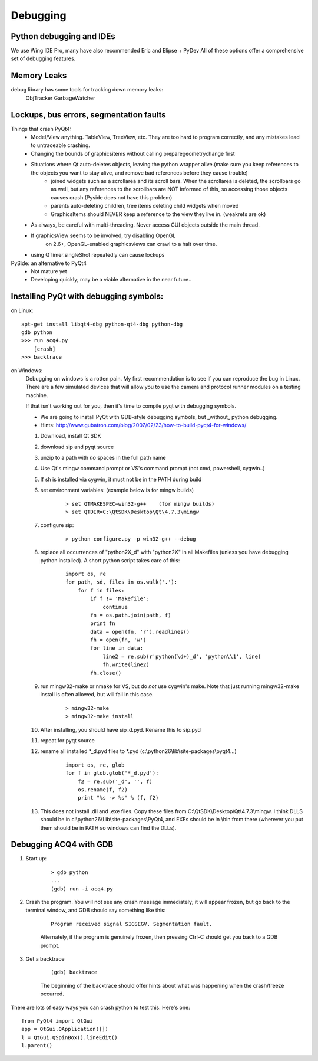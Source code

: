 Debugging
=========


Python debugging and IDEs
-------------------------

We use Wing IDE Pro, many have also recommended Eric and Elipse + PyDev
All of these options offer a comprehensive set of debugging features.


Memory Leaks
------------

debug library has some tools for tracking down memory leaks:
    ObjTracker
    GarbageWatcher



Lockups, bus errors, segmentation faults
----------------------------------------

Things that crash PyQt4:
    - Model/View anything. TableView, TreeView, etc. They are too hard to program correctly, and any mistakes lead to untraceable crashing.
    - Changing the bounds of graphicsitems without calling preparegeometrychange first
    - Situations where Qt auto-deletes objects, leaving the python wrapper alive.(make sure you keep references to the objects you want to stay alive, and remove bad references before they cause trouble)
        - joined widgets such as a scrollarea and its scroll bars. When the scrollarea is deleted, the scrollbars go as well, but any references to the scrollbars are NOT informed of this, so accessing those objects causes crash (Pyside does not have this problem)
        - parents auto-deleting children, tree items deleting child widgets when moved
        - GraphicsItems should NEVER keep a reference to the view they live in. (weakrefs are ok)
    - As always, be careful with multi-threading. Never access GUI objects outside the main thread.
    - If graphicsView seems to be involved, try disabling OpenGL
        on 2.6+, OpenGL-enabled graphicsviews can crawl to a halt over time.
    - using QTimer.singleShot repeatedly can cause lockups


PySide: an alternative to PyQt4
    - Not mature yet
    - Developing quickly; may be a viable alternative in the near future..


Installing PyQt with debugging symbols:
---------------------------------------

on Linux:
    
::
    
    apt-get install libqt4-dbg python-qt4-dbg python-dbg
    gdb python
    >>> run acq4.py
        [crash]
    >>> backtrace
    
on Windows:
    Debugging on windows is a rotten pain. My first recommendation is to see if you can reproduce the bug in Linux. There are a few simulated devices that will allow you to use the camera and protocol runner modules on a testing machine. 
    
    If that isn't working out for you, then it's time to compile pyqt with debugging symbols.
    
    - We are going to install PyQt with GDB-style debugging symbols, but _without_ python debugging.
    - Hints: http://www.gubatron.com/blog/2007/02/23/how-to-build-pyqt4-for-windows/
    
    #. Download, install Qt SDK
    #. download sip and pyqt source
    #. unzip to a path with *no* spaces in the full path name
    #. Use Qt's mingw command prompt or VS's command prompt (not cmd, powershell, cygwin..)
    #. If sh is installed via cygwin, it must not be in the PATH during build
    #. set environment variables:  (example below is for mingw builds)
        
        ::
        
            > set QTMAKESPEC=win32-g++    (for mingw builds)
            > set QTDIR=C:\QtSDK\Desktop\Qt\4.7.3\mingw
        
    #. configure sip: 
    
        ::
            
            > python configure.py -p win32-g++ --debug
        
    #. replace all occurrences of "python2X_d" with "python2X" in all Makefiles (unless you have debugging python installed). A short python script takes care of this:
        
        ::
            
            import os, re
            for path, sd, files in os.walk('.'):
                for f in files:
                    if f != 'Makefile':
                        continue
                    fn = os.path.join(path, f)
                    print fn
                    data = open(fn, 'r').readlines()
                    fh = open(fn, 'w')
                    for line in data:
                        line2 = re.sub(r'python(\d+)_d', 'python\\1', line)
                        fh.write(line2)
                    fh.close()
    
    #. run mingw32-make or nmake for VS, but do *not* use cygwin's make. Note that just running mingw32-make install is often allowed, but will fail in this case. 
    
        ::
            
            > mingw32-make 
            > mingw32-make install
        
    #. After installing, you should have sip_d.pyd. Rename this to sip.pyd
    #. repeat for pyqt source
    #. rename all installed \*_d.pyd files to \*.pyd (c:\\python26\\lib\\site-packages\\pyqt4\...)
    
        ::
        
            import os, re, glob
            for f in glob.glob('*_d.pyd'):
                f2 = re.sub('_d', '', f)
                os.rename(f, f2)
                print "%s -> %s" % (f, f2)

    #. This does not install .dll and .exe files. Copy these files from C:\\QtSDK\\Desktop\\Qt\\4.7.3\\mingw. I think DLLS should be in c:\\python26\\Lib\\site-packages\\PyQt4, and EXEs should be in \\bin from there (wherever you put them should be in PATH so windows can find the DLLs). 
    
    
Debugging ACQ4 with GDB
-----------------------

#. Start up:
    
    ::
        
        > gdb python
        ...
        (gdb) run -i acq4.py
        
#. Crash the program. You will not see any crash message immediately; it will appear frozen, but go back to the terminal window, and GDB should say something like this:  

    ::
        
        Program received signal SIGSEGV, Segmentation fault.
        
    Alternately, if the program is genuinely frozen, then pressing Ctrl-C should get you back to a GDB prompt.
    
#. Get a backtrace

    :: 
    
        (gdb) backtrace
        
    The beginning of the backtrace should offer hints about what was happening when the crash/freeze occurred.
        
There are lots of easy ways you can crash python to test this. Here's one:
    
::
        
    from PyQt4 import QtGui
    app = QtGui.QApplication([])
    l = QtGui.QSpinBox().lineEdit()
    l.parent()
    